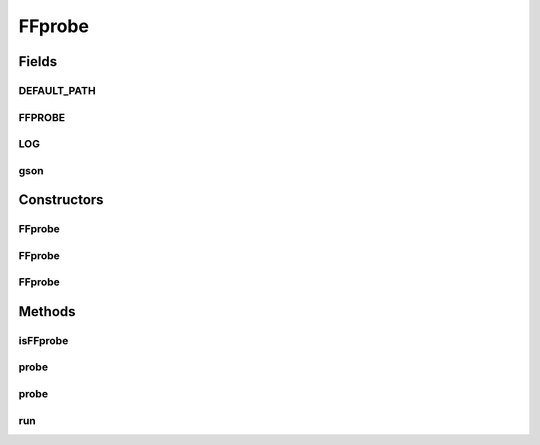 .. java:import:: com.google.common.base MoreObjects

.. java:import:: com.google.common.collect ImmutableList

.. java:import:: com.google.gson Gson

.. java:import:: net.bramp.ffmpeg.io LoggingFilterReader

.. java:import:: net.bramp.ffmpeg.probe FFmpegProbeResult

.. java:import:: org.slf4j Logger

.. java:import:: org.slf4j LoggerFactory

.. java:import:: javax.annotation Nonnull

.. java:import:: javax.annotation Nullable

.. java:import:: java.io IOException

.. java:import:: java.io Reader

.. java:import:: java.util List

FFprobe
=======

.. java:package:: net.bramp.ffmpeg
   :noindex:

.. java:type:: public class FFprobe extends FFcommon

   Wrapper around FFprobe

   :author: bramp

Fields
------
DEFAULT_PATH
^^^^^^^^^^^^

.. java:field:: static final String DEFAULT_PATH
   :outertype: FFprobe

FFPROBE
^^^^^^^

.. java:field:: static final String FFPROBE
   :outertype: FFprobe

LOG
^^^

.. java:field:: static final Logger LOG
   :outertype: FFprobe

gson
^^^^

.. java:field:: static final Gson gson
   :outertype: FFprobe

Constructors
------------
FFprobe
^^^^^^^

.. java:constructor:: public FFprobe() throws IOException
   :outertype: FFprobe

FFprobe
^^^^^^^

.. java:constructor:: public FFprobe(ProcessFunction runFunction) throws IOException
   :outertype: FFprobe

FFprobe
^^^^^^^

.. java:constructor:: public FFprobe(String path, ProcessFunction runFunction)
   :outertype: FFprobe

Methods
-------
isFFprobe
^^^^^^^^^

.. java:method:: public boolean isFFprobe() throws IOException
   :outertype: FFprobe

   Returns true if the binary we are using is the true ffprobe. This is to avoid conflict with avprobe (from the libav project), that some symlink to ffprobe.

   :throws IOException: If a I/O error occurs while executing ffprobe.
   :return: true iff this is the official ffprobe binary.

probe
^^^^^

.. java:method:: public FFmpegProbeResult probe(String mediaPath) throws IOException
   :outertype: FFprobe

probe
^^^^^

.. java:method:: public FFmpegProbeResult probe(String mediaPath, String userAgent) throws IOException
   :outertype: FFprobe

run
^^^

.. java:method:: public void run(List<String> args) throws IOException
   :outertype: FFprobe

